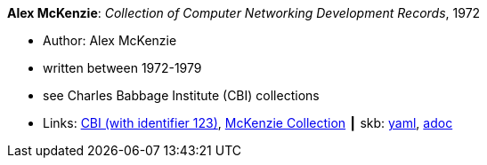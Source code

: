 //
// This file was generated by SKB-Dashboard, task 'lib-yaml2src'
// - on Wednesday November  7 at 08:42:48
// - skb-dashboard: https://www.github.com/vdmeer/skb-dashboard
//

*Alex McKenzie*: _Collection of Computer Networking Development Records_, 1972

* Author: Alex McKenzie
* written between 1972-1979
* see Charles Babbage Institute (CBI) collections
* Links:
      link:http://www.cbi.umn.edu/collections/archmss.html[CBI (with identifier 123)],
      link:https://archives.lib.umn.edu/repositories/3/resources/242[McKenzie Collection]
    ┃ skb:
        https://github.com/vdmeer/skb/tree/master/data/library/misc/mckenzie-archive.yaml[yaml],
        https://github.com/vdmeer/skb/tree/master/data/library/misc/mckenzie-archive.adoc[adoc]

